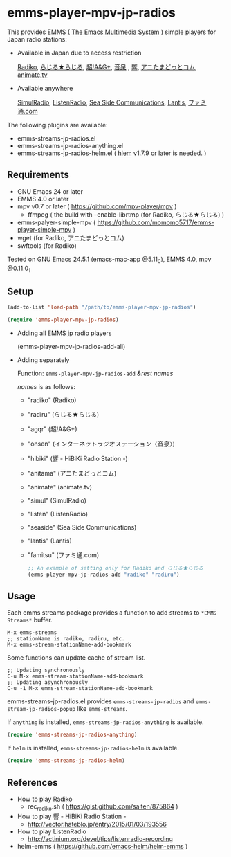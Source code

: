 [[http://melpa.org/#/emms-player-mpv-jp-radios][file:http://melpa.org/packages/emms-player-mpv-jp-radios-badge.svg]]

* emms-player-mpv-jp-radios

   This provides EMMS ( [[https://www.gnu.org/software/emms/][The Emacs Multimedia System]] ) simple players for Japan radio stations:

   + Available in Japan due to access restriction

     [[http://radiko.jp/][Radiko]], [[http://www3.nhk.or.jp/netradio/][らじる★らじる]], [[http://www.agqr.jp/][超!A&G+]], [[http://www.onsen.ag/][音泉]] , [[http://hibiki-radio.jp/][響]], [[http://www.weeeef.com/weeeefww1/Transition?command=top&group=G0000049][アニたまどっとコム]], [[http://www.animate.tv/radio/][animate.tv]]

   + Available anywhere

     [[http://www.simulradio.info/][SimulRadio]], [[http://listenradio.jp/][ListenRadio]], [[http://seaside-c.jp/radio_program/index.html][Sea Side Communications]], [[http://lantis-net.com/][Lantis]], [[http://www.famitsu.com/][ファミ通.com]]

   The following plugins are available:

   + emms-streams-jp-radios.el
   + emms-streams-jp-radios-anything.el
   + emms-streams-jp-radios-helm.el ( [[https://github.com/emacs-helm/helm][hlem]] v1.7.9 or later is needed. )

   [[file:image/image.gif]]

** Requirements

   + GNU Emacs 24 or later
   + EMMS 4.0 or later
   + mpv v0.7 or later ( [[https://github.com/mpv-player/mpv]] )
     + ffmpeg ( the build with –enable-librtmp (for Radiko, らじる★らじる) )
   + emms-palyer-simple-mpv ( [[https://github.com/momomo5717/emms-player-simple-mpv]] )
   + wget (for Radiko, アニたまどっとコム)
   + swftools (for Radiko)

   Tested on GNU Emacs 24.5.1 (emacs-mac-app @5.11_0), EMMS 4.0, mpv @0.11.0_1

** Setup

   #+BEGIN_SRC emacs-lisp
     (add-to-list 'load-path "/path/to/emms-player-mpv-jp-radios")

     (require 'emms-player-mpv-jp-radios)
   #+END_SRC

   + Adding all EMMS jp radio players

     #+BEGIN_EXAMPLE emacs-lisp
       (emms-player-mpv-jp-radios-add-all)
     #+END_EXAMPLE

   + Adding separately

     Function: =emms-player-mpv-jp-radios-add= /&rest/ /names/

     /names/ is as follows:

     + "radiko"  (Radiko)
     + "radiru"  (らじる★らじる)
     + "agqr"    (超!A&G+)
     + "onsen"   (インターネットラジオステーション〈音泉〉)
     + "hibiki"  (響 - HiBiKi Radio Station -)
     + "anitama" (アニたまどっとコム)
     + "animate" (animate.tv)
     + "simul"   (SimulRadio)
     + "listen"  (ListenRadio)
     + "seaside" (Sea Side Communications)
     + "lantis"  (Lantis)
     + "famitsu" (ファミ通.com)

     #+BEGIN_SRC emacs-lisp
     ;; An example of setting only for Radiko and らじる★らじる
     (emms-player-mpv-jp-radios-add "radiko" "radiru")
     #+END_SRC

** Usage

   Each emms streams package provides a function to add streams to =*EMMS Streams*= buffer.

   #+BEGIN_SRC
   M-x emms-streams
   ;; stationName is radiko, radiru, etc.
   M-x emms-stream-stationName-add-bookmark
   #+END_SRC

   Some functions can update cache of stream list.

   #+BEGIN_EXAMPLE
   ;; Updating synchronously
   C-u M-x emms-stream-stationName-add-bookmark
   ;; Updating asynchronously
   C-u -1 M-x emms-stream-stationName-add-bookmark
   #+END_EXAMPLE

   emms-streams-jp-radios.el provides =emms-streams-jp-radios= and
   =emms-stream-jp-radios-popup= like =emms-streams=.

   If =anything= is installed, =emms-streams-jp-radios-anything= is available.

   #+BEGIN_SRC emacs-lisp
     (require 'emms-streams-jp-radios-anything)
   #+END_SRC

   If =helm= is installed, =emms-streams-jp-radios-helm= is available.

   #+BEGIN_SRC emacs-lisp
     (require 'emms-streams-jp-radios-helm)
   #+END_SRC

** References

   + How to play Radiko
     + rec_radiko.sh ( [[https://gist.github.com/saiten/875864]] )
   + How to play 響 - HiBiKi Radio Station -
     + [[http://vector.hateblo.jp/entry/2015/01/03/193556]]
   + How to play ListenRadio
     + [[http://actinium.org/devel/tips/listenradio-recording]]
   + helm-emms ( [[https://github.com/emacs-helm/helm-emms]] )
